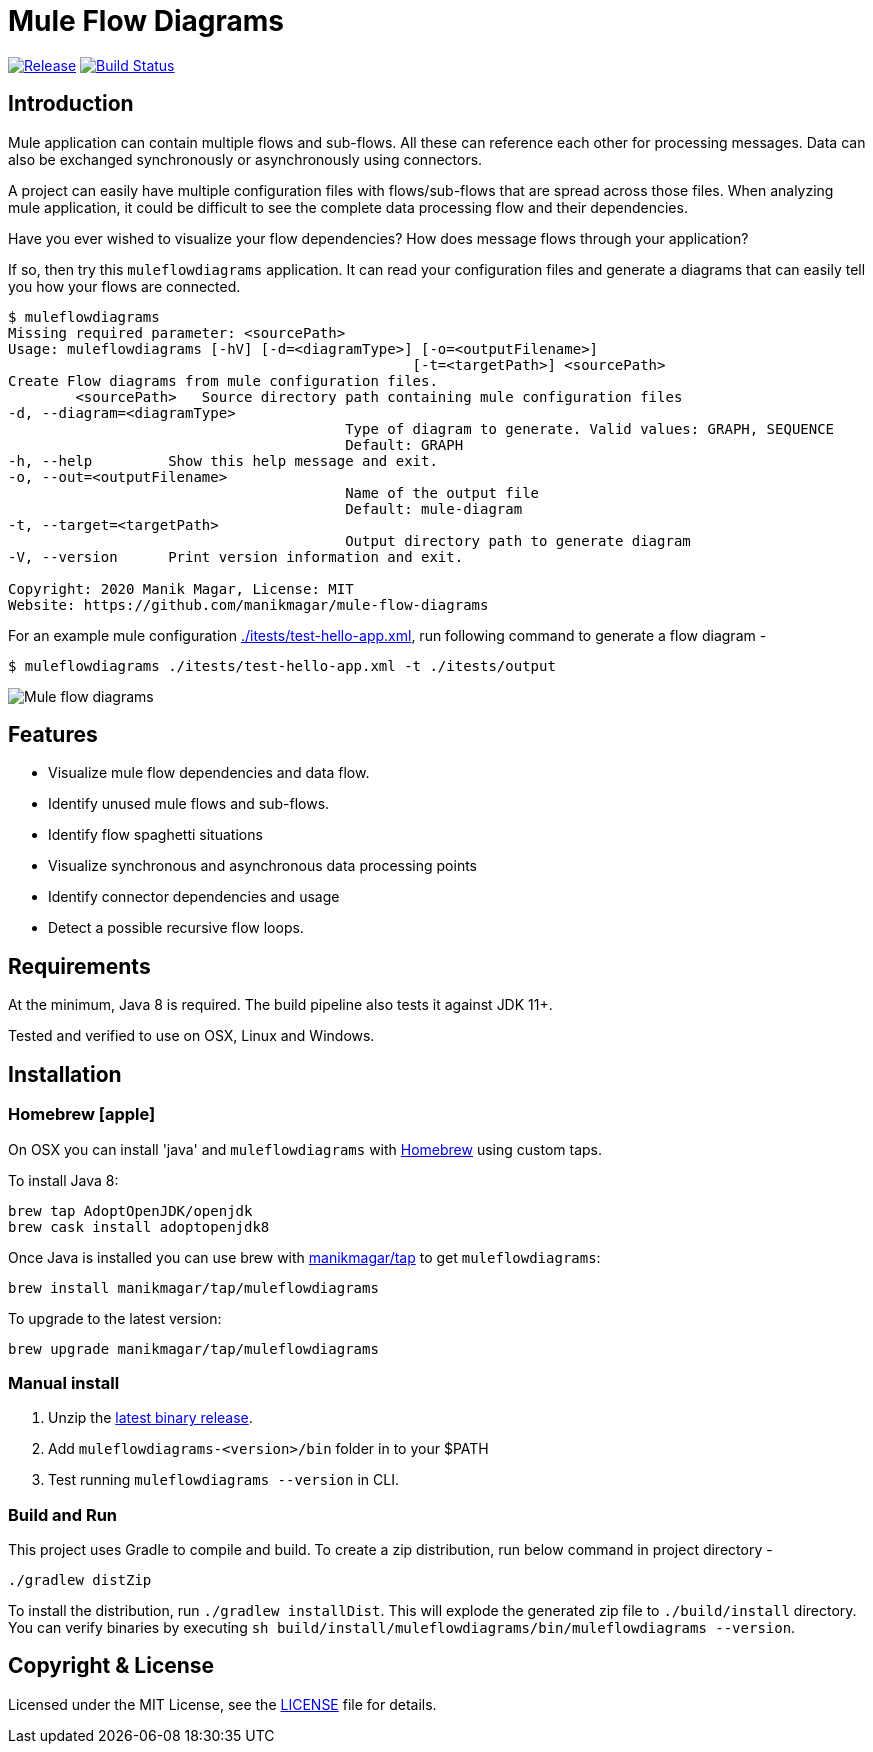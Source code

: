 = Mule Flow Diagrams

image:https://img.shields.io/github/release/manikmagar/mule-flow-diagrams.svg[Release,link=https://github.com/manikmagar/mule-flow-diagrams/releases]
image:https://github.com/manikmagar/mule-flow-diagrams/workflows/ci-build/badge.svg[Build Status,link=https://github.com/manikmagar/mule-flow-diagrams/actions]

== Introduction
Mule application can contain multiple flows and sub-flows. All these can reference each other for processing messages. Data can also be exchanged synchronously or asynchronously using connectors.

A project can easily have multiple configuration files with flows/sub-flows that are spread across those files. When analyzing mule application, it could be difficult to see the complete data processing flow and their dependencies.

Have you ever wished to visualize your flow dependencies? How does message flows through your application?

If so, then try this `muleflowdiagrams` application. It can read your configuration files and generate a diagrams that can easily tell you how your flows are connected.

[source, bash]
----
$ muleflowdiagrams
Missing required parameter: <sourcePath>
Usage: muleflowdiagrams [-hV] [-d=<diagramType>] [-o=<outputFilename>]
						[-t=<targetPath>] <sourcePath>
Create Flow diagrams from mule configuration files.
	<sourcePath>   Source directory path containing mule configuration files
-d, --diagram=<diagramType>
					Type of diagram to generate. Valid values: GRAPH, SEQUENCE
					Default: GRAPH
-h, --help         Show this help message and exit.
-o, --out=<outputFilename>
					Name of the output file
					Default: mule-diagram
-t, --target=<targetPath>
					Output directory path to generate diagram
-V, --version      Print version information and exit.

Copyright: 2020 Manik Magar, License: MIT
Website: https://github.com/manikmagar/mule-flow-diagrams
----

For an example mule configuration link:./itests/test-hello-app.xml[./itests/test-hello-app.xml], run following command to generate a flow diagram -

[source, bash]
----
$ muleflowdiagrams ./itests/test-hello-app.xml -t ./itests/output
----

image::./itests/output/mule-diagram.png[Mule flow diagrams]

== Features
* Visualize mule flow dependencies and data flow.
* Identify unused mule flows and sub-flows.
* Identify flow spaghetti situations
* Visualize synchronous and asynchronous data processing points
* Identify connector dependencies and usage
* Detect a possible recursive flow loops.

== Requirements
At the minimum, Java 8 is required. The build pipeline also tests it against JDK 11+.

Tested and verified to use on OSX, Linux and Windows.

== Installation

=== Homebrew icon:apple[]

On OSX you can install 'java' and `muleflowdiagrams` with https://brew.sh[Homebrew] using custom taps.

To install Java 8:

[source, bash]
----
brew tap AdoptOpenJDK/openjdk
brew cask install adoptopenjdk8
----

Once Java is installed you can use brew with https://github.com/manikmagar/homebrew-tap/[manikmagar/tap] to get `muleflowdiagrams`:

  brew install manikmagar/tap/muleflowdiagrams

To upgrade to the latest version:

  brew upgrade manikmagar/tap/muleflowdiagrams


=== Manual install
. Unzip the https://github.com/manikmagar/mule-flow-diagrams/releases/latest[latest binary release].
. Add `muleflowdiagrams-<version>/bin` folder in to your $PATH
. Test running `muleflowdiagrams --version` in CLI.

=== Build and Run
This project uses Gradle to compile and build. To create a zip distribution, run below command in project directory -
[source, bash]
----
./gradlew distZip
----

To install the distribution, run `./gradlew installDist`. This will explode the generated zip file to `./build/install` directory. You can verify binaries by executing `sh build/install/muleflowdiagrams/bin/muleflowdiagrams --version`.

== Copyright & License

Licensed under the MIT License, see the link:LICENSE[LICENSE] file for details.
